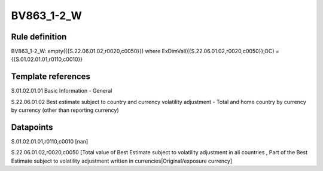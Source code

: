 ===========
BV863_1-2_W
===========

Rule definition
---------------

BV863_1-2_W: empty({{S.22.06.01.02,r0020,c0050}}) where ExDimVal({{S.22.06.01.02,r0020,c0050}},OC) = {{S.01.02.01.01,r0110,c0010}}


Template references
-------------------

S.01.02.01.01 Basic Information - General

S.22.06.01.02 Best estimate subject to country and currency volatility adjustment - Total and home country by currency by currency (other than reporting currency)


Datapoints
----------

S.01.02.01.01,r0110,c0010 [nan]

S.22.06.01.02,r0020,c0050 [Total value of Best Estimate subject to volatility adjustment in all countries , Part of the Best Estimate subject to volatility adjustment written in currencies|Original/exposure currency]



